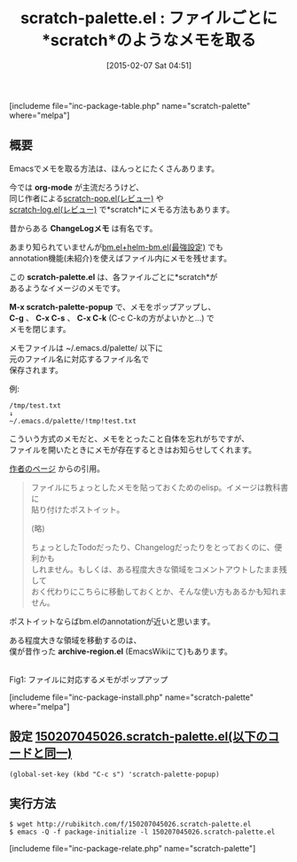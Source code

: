 #+BLOG: rubikitch
#+POSTID: 686
#+BLOG: rubikitch
#+DATE: [2015-02-07 Sat 04:51]
#+PERMALINK: scratch-palette
#+OPTIONS: toc:nil num:nil todo:nil pri:nil tags:nil ^:nil \n:t -:nil
#+ISPAGE: nil
#+DESCRIPTION:scratch-palette.elは、各ファイルごとに*scratch*があるようなイメージのメモです。
# (progn (erase-buffer)(find-file-hook--org2blog/wp-mode))
#+BLOG: rubikitch
#+CATEGORY: scratchバッファ
#+EL_PKG_NAME: scratch-palette
#+TAGS: メモ
#+EL_TITLE0: ファイルごとに*scratch*のようなメモを取る
#+EL_URL: http://hins11.jugem.jp/?eid=20
#+begin: org2blog
#+TITLE: scratch-palette.el : ファイルごとに*scratch*のようなメモを取る
[includeme file="inc-package-table.php" name="scratch-palette" where="melpa"]

#+end:
** 概要
Emacsでメモを取る方法は、ほんっとにたくさんあります。

今では *org-mode* が主流だろうけど、
同じ作者による[[http://emacs.rubikitch.com/scratch-pop/][scratch-pop.el(レビュー)]] や
[[http://emacs.rubikitch.com/scratch-log/][scratch-log.el(レビュー)]] で*scratch*にメモる方法もあります。

昔からある *ChangeLogメモ* は有名です。

あまり知られていませんが[[http://emacs.rubikitch.com/bm-repository-open/][bm.el+helm-bm.el(最強設定)]] でも
annotation機能(未紹介)を使えばファイル内にメモを残せます。

この *scratch-palette.el* は、各ファイルごとに*scratch*が
あるようなイメージのメモです。

*M-x scratch-palette-popup* で、メモをポップアップし、
*C-g* 、 *C-x C-s* 、 *C-x C-k* (C-c C-kの方がよいかと…) で
メモを閉じます。

メモファイルは ~/.emacs.d/palette/ 以下に
元のファイル名に対応するファイル名で
保存されます。

例:
#+BEGIN_EXAMPLE
/tmp/test.txt
↓
~/.emacs.d/palette/!tmp!test.txt
#+END_EXAMPLE

こういう方式のメモだと、メモをとったこと自体を忘れがちですが、
ファイルを開いたときにメモが存在するときはお知らせしてくれます。

[[http://hins11.jugem.jp/?eid=20][作者のページ]] からの引用。

#+BEGIN_QUOTE
ファイルにちょっとしたメモを貼っておくためのelisp。イメージは教科書に
貼り付けたポストイット。

(略)

ちょっとしたTodoだったり、Changelogだったりをとっておくのに、便利かも
しれません。もしくは、ある程度大きな領域をコメントアウトしたまま残して
おく代わりにこちらに移動しておくとか、そんな使い方もあるかも知れません。
#+END_QUOTE

ポストイットならばbm.elのannotationが近いと思います。

ある程度大きな領域を移動するのは、
僕が昔作った *archive-region.el* (EmacsWikiにて)もあります。
# (progn (forward-line 1)(shell-command "screenshot-time.rb org_template" t))
[[file:/r/sync/screenshots/20150207051007.png]]
Fig1: ファイルに対応するメモがポップアップ

[includeme file="inc-package-install.php" name="scratch-palette" where="melpa"]
** 設定 [[http://rubikitch.com/f/150207045026.scratch-palette.el][150207045026.scratch-palette.el(以下のコードと同一)]]
#+BEGIN: include :file "/r/sync/junk/150207/150207045026.scratch-palette.el"
#+BEGIN_SRC fundamental
(global-set-key (kbd "C-c s") 'scratch-palette-popup)
#+END_SRC

#+END:

** 実行方法
#+BEGIN_EXAMPLE
$ wget http://rubikitch.com/f/150207045026.scratch-palette.el
$ emacs -Q -f package-initialize -l 150207045026.scratch-palette.el
#+END_EXAMPLE

# /r/sync/screenshots/20150207051007.png http://rubikitch.com/wp-content/uploads/2015/02/wpid-20150207051007.png
[includeme file="inc-package-relate.php" name="scratch-palette"]
